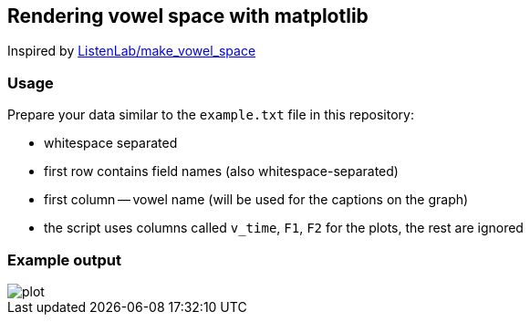 == Rendering vowel space with matplotlib

Inspired by https://github.com/ListenLab/make_vowel_space[ListenLab/make_vowel_space]

=== Usage
Prepare your data similar to the `example.txt` file in this repository:

 - whitespace separated
 - first row contains field names (also whitespace-separated)
 - first column -- vowel name (will be used for the captions on the graph)
 - the script uses columns called `v_time`, `F1`, `F2` for the plots, the rest are ignored

=== Example output

image::plot.png[]

//=== License
//https://en.wikipedia.org/wiki/WTFPL[WTFPL]